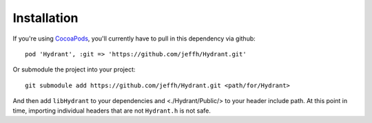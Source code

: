 
============
Installation
============

If you're using `CocoaPods`_, you'll currently have to
pull in this dependency via github::

    pod 'Hydrant', :git => 'https://github.com/jeffh/Hydrant.git'

Or submodule the project into your project::

    git submodule add https://github.com/jeffh/Hydrant.git <path/for/Hydrant>

And then add ``libHydrant`` to your dependencies and <./Hydrant/Public/> to
your header include path. At this point in time, importing individual
headers that are not ``Hydrant.h`` is not safe.

.. _CocoaPods: http://cocoapods.org
